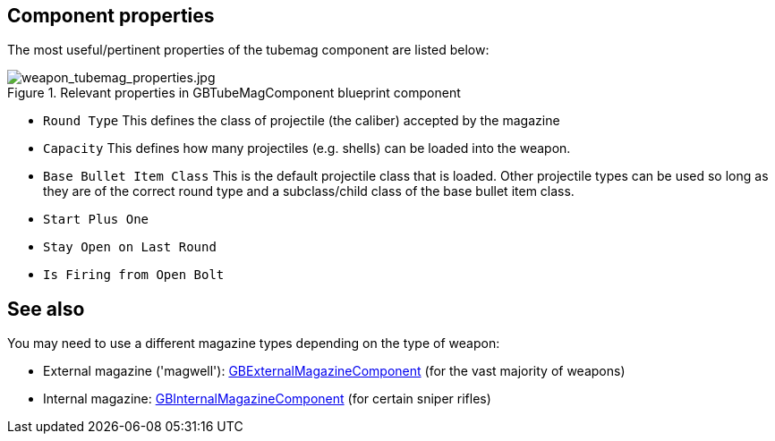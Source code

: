 ## Component properties

The most useful/pertinent properties of the tubemag component are listed below:

.Relevant properties in GBTubeMagComponent blueprint component
image::/images/sdk/weapon/weapon_tubemag_properties.jpg[weapon_tubemag_properties.jpg]

* `Round Type` This defines the class of projectile (the caliber) accepted by the magazine 
* `Capacity` This defines how many projectiles (e.g. shells) can be loaded into the weapon.
* `Base Bullet Item Class` This is the default projectile class that is loaded. Other projectile types can be used so long as they are of the correct round type and a subclass/child class of the base bullet item class.
* `Start Plus One` 
* `Stay Open on Last Round` 
* `Is Firing from Open Bolt`

## See also

You may need to use a different magazine types depending on the type of weapon:

* External magazine ('magwell'): link:/modding/sdk/weapon/component-magwell[GBExternalMagazineComponent] (for the vast majority of weapons)
* Internal magazine: link:/modding/sdk/weapon/component-internalmagazine[GBInternalMagazineComponent] (for certain sniper rifles)
